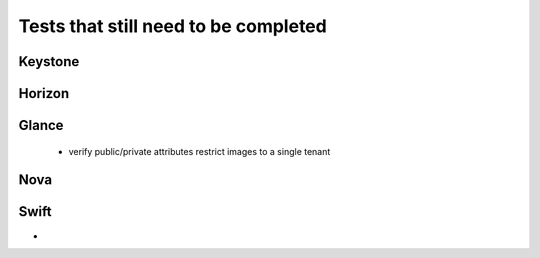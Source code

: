 Tests that still need to be completed
=====================================

Keystone
--------

Horizon
-------

Glance
------
  * verify public/private attributes restrict images to a single tenant

Nova
----

Swift
-----
- 
